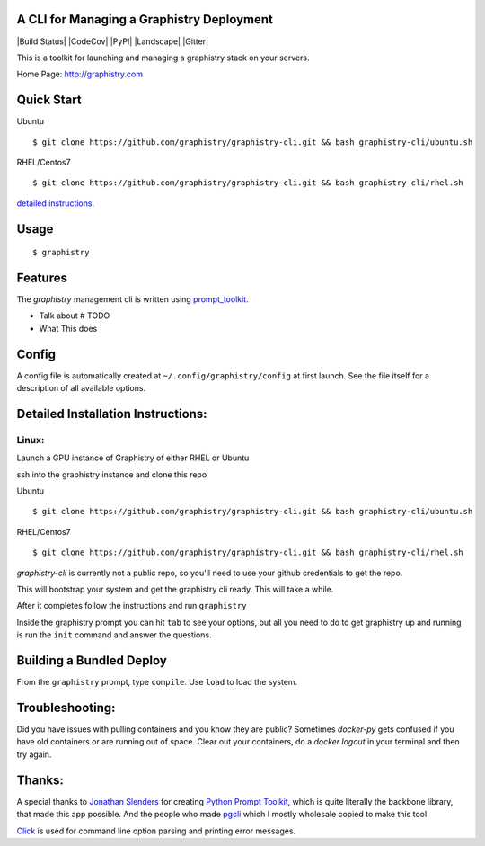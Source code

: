 A CLI for Managing a Graphistry Deployment
------------------------------------------

|Build Status| |CodeCov| |PyPI| |Landscape| |Gitter|

This is a toolkit for launching and managing a graphistry stack on your servers.

Home Page: http://graphistry.com

Quick Start
-----------

Ubuntu
::
    $ git clone https://github.com/graphistry/graphistry-cli.git && bash graphistry-cli/ubuntu.sh

RHEL/Centos7
::
    $ git clone https://github.com/graphistry/graphistry-cli.git && bash graphistry-cli/rhel.sh

`detailed instructions`_.

.. _`detailed instructions`: https://github.com/graphistry/graphistry-cli#detailed-installation-instructions

Usage
-----

::

    $ graphistry


Features
--------

The `graphistry` management cli is written using prompt_toolkit_.

* Talk about # TODO
* What This does

.. _prompt_toolkit: https://github.com/jonathanslenders/python-prompt-toolkit
.. _this issue: https://github.com/graphistry/graphistry-cli/issues

Config
------
A config file is automatically created at ``~/.config/graphistry/config`` at first launch.
See the file itself for a description of all available options.


Detailed Installation Instructions:
-----------------------------------


Linux:
======

Launch a GPU instance of Graphistry of either RHEL or Ubuntu

ssh into the graphistry instance and clone this repo

Ubuntu
::
    $ git clone https://github.com/graphistry/graphistry-cli.git && bash graphistry-cli/ubuntu.sh

RHEL/Centos7
::
    $ git clone https://github.com/graphistry/graphistry-cli.git && bash graphistry-cli/rhel.sh

`graphistry-cli` is currently not a public repo, so you'll need to use your github credentials to get the repo.

This will bootstrap your system and get the graphistry cli ready. This will take a while.

After it completes follow the instructions and run ``graphistry``

Inside the graphistry prompt you can hit ``tab`` to see your options, but all you need to do to get graphistry up and running
is run the ``init`` command and answer the questions.

Building a Bundled Deploy
-------------------------
From the ``graphistry`` prompt, type ``compile``. Use ``load`` to load the system.

Troubleshooting:
----------------

Did you have issues with pulling containers and you know they are public? Sometimes `docker-py` gets confused if you have
old containers or are running out of space. Clear out your containers, do a `docker logout` in your terminal and then try again.

Thanks:
-------

A special thanks to `Jonathan Slenders <https://twitter.com/jonathan_s>`_ for
creating `Python Prompt Toolkit <http://github.com/jonathanslenders/python-prompt-toolkit>`_,
which is quite literally the backbone library, that made this app possible.
And the people who made `pgcli <https://github.com/dbcli/pgcli>`_ which I mostly wholesale copied to make this tool

`Click <http://click.pocoo.org/>`_ is used for command line option parsing and printing error messages.

